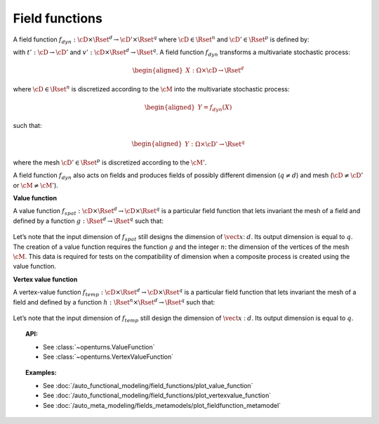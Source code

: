 .. _field_function:

Field functions
===============

A field function :math:`f_{dyn}:\cD \times \Rset^d \rightarrow \cD' \times \Rset^q`
where :math:`\cD \in \Rset^n` and :math:`\cD' \in \Rset^p` is defined
by:

.. math::
  :label: dynFct

    \begin{aligned}
      f_{dyn}(\vect{t}, \vect{x}) = (t'(\vect{t}), v'(\vect{t}, \vect{x}))
    \end{aligned}

with :math:`t': \cD \rightarrow \cD'` and
:math:`v': \cD \times \Rset^d \rightarrow \Rset^q`.
A field function :math:`f_{dyn}` transforms a multivariate
stochastic process:

.. math::

    \begin{aligned}
      X: \Omega \times \cD \rightarrow \Rset^d\end{aligned}

where :math:`\cD \in \Rset^n` is discretized according to the
:math:`\cM` into the multivariate stochastic process:

.. math::

    \begin{aligned}
      Y=f_{dyn}(X)\end{aligned}

such that:

.. math::

    \begin{aligned}
      Y: \Omega \times \cD' \rightarrow \Rset^q\end{aligned}

where the mesh :math:`\cD' \in \Rset^p` is discretized according to
the :math:`\cM'`.

| A field function :math:`f_{dyn}` also acts on fields and produces
  fields of possibly different dimension (:math:`q\neq d`) and mesh
  (:math:`\cD \neq \cD'` or :math:`\cM \neq \cM'`).


**Value function**

| A value function
  :math:`f_{spat}: \cD \times \Rset^d \rightarrow \cD \times \Rset^q` is
  a particular field function that lets invariant the mesh of a
  field and defined by a function
  :math:`g : \Rset^d  \rightarrow \Rset^q` such that:

  .. math::
    :label: spatFunc

      \begin{aligned}
       f_{spat}(\vect{t}, \vect{x})=(\vect{t}, g(\vect{x}))\end{aligned}

| Let’s note that the input dimension of :math:`f_{spat}` still designs
  the dimension of :math:`\vect{x}`: :math:`d`. Its output dimension is
  equal to :math:`q`.
| The creation of a value function requires the
  function :math:`g` and the integer :math:`n`: the
  dimension of the vertices of the mesh :math:`\cM`. This data is
  required for tests on the compatibility of dimension when a composite
  process is created using the value function.

**Vertex value function**

| A vertex-value function
  :math:`f_{temp}: \cD \times \Rset^d \rightarrow \cD \times \Rset^q` is
  a particular field function that lets invariant the mesh of a
  field and defined by a function
  :math:`h :  \Rset^n \times \Rset^d  \rightarrow \Rset^q` such that:

  .. math::
    :label: tempFunc

     \begin{aligned}
       f_{temp}(\vect{t}, \vect{x})=(\vect{t}, h(\vect{t},\vect{x}))\end{aligned}

| Let’s note that the input dimension of :math:`f_{temp}` still design
  the dimension of :math:`\vect{x}` : :math:`d`. Its output dimension is
  equal to :math:`q`.

.. topic:: API:

    - See :class:`~openturns.ValueFunction`
    - See :class:`~openturns.VertexValueFunction`

.. topic:: Examples:

    - See :doc:`/auto_functional_modeling/field_functions/plot_value_function`
    - See :doc:`/auto_functional_modeling/field_functions/plot_vertexvalue_function`
    - See :doc:`/auto_meta_modeling/fields_metamodels/plot_fieldfunction_metamodel`

